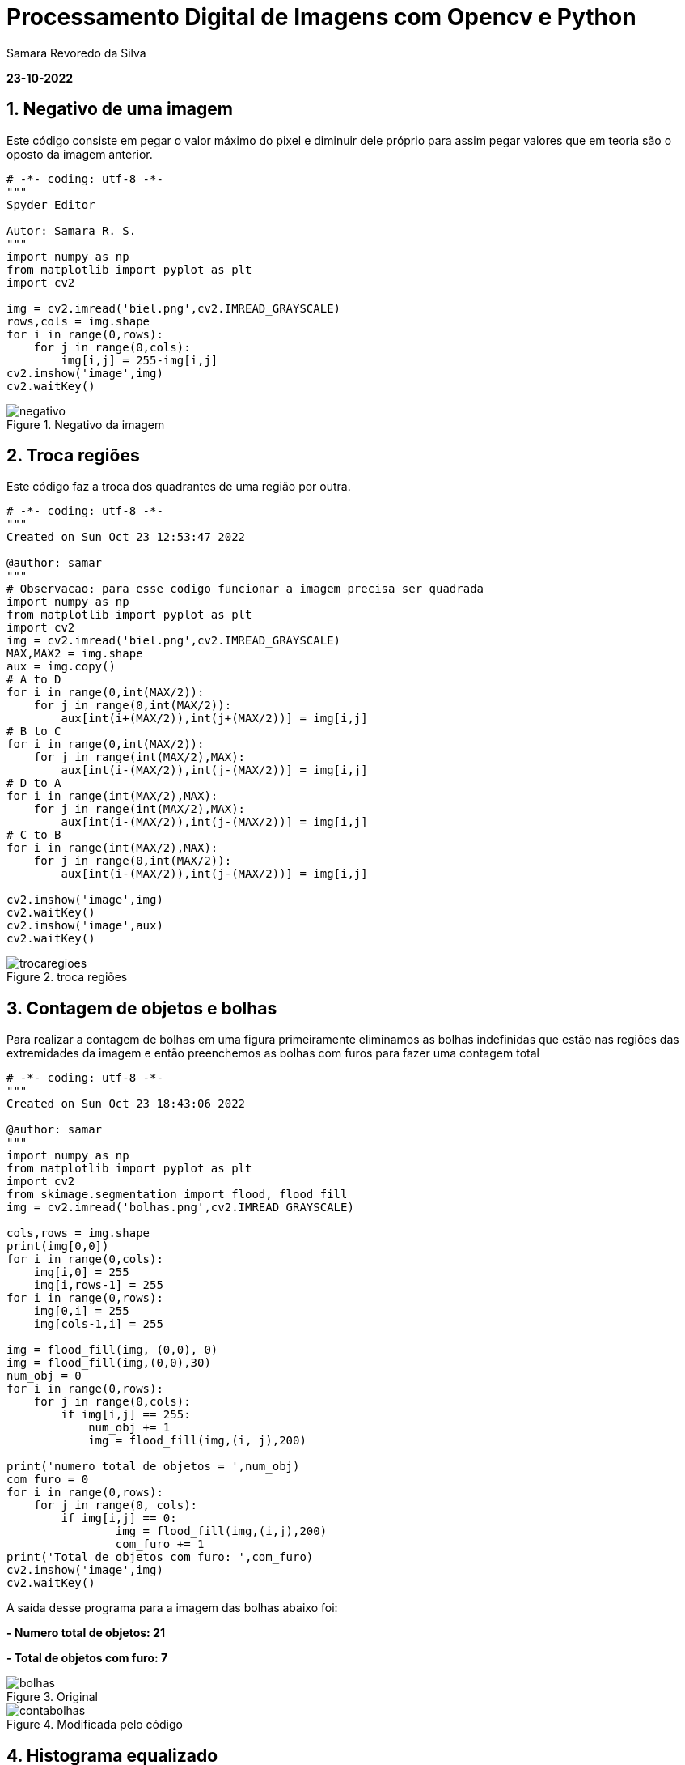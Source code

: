 //
// file: index.adoc
//
= Processamento Digital de Imagens com Opencv e Python

Samara Revoredo da Silva

:sectnums:
:toc: left
:toclevels: 3
:toc!:

*23-10-2022*

== Negativo de uma imagem

Este código consiste em pegar o valor máximo do pixel e diminuir dele próprio para assim pegar valores que em teoria são o oposto da imagem anterior.
[source,ruby]
----
# -*- coding: utf-8 -*-
"""
Spyder Editor

Autor: Samara R. S.
"""
import numpy as np
from matplotlib import pyplot as plt
import cv2

img = cv2.imread('biel.png',cv2.IMREAD_GRAYSCALE)
rows,cols = img.shape
for i in range(0,rows):
    for j in range(0,cols):
        img[i,j] = 255-img[i,j]
cv2.imshow('image',img)
cv2.waitKey()
----

image::imagens/negativo.png[title='Negativo da imagem']

== Troca regiões

Este código faz a troca dos quadrantes de uma região por outra.

[source,ruby]
----
# -*- coding: utf-8 -*-
"""
Created on Sun Oct 23 12:53:47 2022

@author: samar
"""
# Observacao: para esse codigo funcionar a imagem precisa ser quadrada
import numpy as np
from matplotlib import pyplot as plt
import cv2
img = cv2.imread('biel.png',cv2.IMREAD_GRAYSCALE)
MAX,MAX2 = img.shape
aux = img.copy()
# A to D
for i in range(0,int(MAX/2)):
    for j in range(0,int(MAX/2)):
        aux[int(i+(MAX/2)),int(j+(MAX/2))] = img[i,j]
# B to C
for i in range(0,int(MAX/2)):
    for j in range(int(MAX/2),MAX):
        aux[int(i-(MAX/2)),int(j-(MAX/2))] = img[i,j]
# D to A
for i in range(int(MAX/2),MAX):
    for j in range(int(MAX/2),MAX):
        aux[int(i-(MAX/2)),int(j-(MAX/2))] = img[i,j]
# C to B
for i in range(int(MAX/2),MAX):
    for j in range(0,int(MAX/2)):
        aux[int(i-(MAX/2)),int(j-(MAX/2))] = img[i,j]

cv2.imshow('image',img)
cv2.waitKey()
cv2.imshow('image',aux)
cv2.waitKey()
----
image::imagens/trocaregioes.png[title='troca regiões']

== Contagem de objetos e bolhas
Para realizar a contagem de bolhas em uma figura primeiramente eliminamos as bolhas indefinidas que estão nas regiões das extremidades da imagem e então preenchemos as bolhas com furos para fazer uma contagem total
[source,ruby]
----
# -*- coding: utf-8 -*-
"""
Created on Sun Oct 23 18:43:06 2022

@author: samar
"""
import numpy as np
from matplotlib import pyplot as plt
import cv2
from skimage.segmentation import flood, flood_fill
img = cv2.imread('bolhas.png',cv2.IMREAD_GRAYSCALE)

cols,rows = img.shape
print(img[0,0])
for i in range(0,cols):
    img[i,0] = 255
    img[i,rows-1] = 255
for i in range(0,rows):
    img[0,i] = 255
    img[cols-1,i] = 255

img = flood_fill(img, (0,0), 0)
img = flood_fill(img,(0,0),30)
num_obj = 0
for i in range(0,rows):
    for j in range(0,cols):
        if img[i,j] == 255:
            num_obj += 1
            img = flood_fill(img,(i, j),200)

print('numero total de objetos = ',num_obj)
com_furo = 0
for i in range(0,rows):
    for j in range(0, cols):
        if img[i,j] == 0:
                img = flood_fill(img,(i,j),200)
                com_furo += 1
print('Total de objetos com furo: ',com_furo)       
cv2.imshow('image',img)
cv2.waitKey()
----
A saída desse programa para a imagem das bolhas abaixo foi: 

*- Numero total de objetos:  21*

*- Total de objetos com furo:  7*

image::imagens/bolhas.png[title='Original']
image::imagens/contabolhas.png[title='Modificada pelo código']

== Histograma equalizado
[source,ruby]
----
# -*- coding: utf-8 -*-
"""
Created on Sun Oct 23 20:55:49 2022

@author: samar
"""

import cv2
from copy import copy
import numpy as np
from matplotlib import pyplot as plt

img = cv2.imread('biel.png',cv2.IMREAD_GRAYSCALE)
cv2.imshow('image',img)
cv2.waitKey()
hist = cv2.calcHist([img],[0],None,[256],[0,256])
plt.plot(hist)
hist_acum = []
hist_acum.append(int(hist[0]))
for i in hist[1:]:
    hist_acum.append(hist_acum[len(hist_acum)-1]+int(i))
cols,rows = img.shape
for i in range(0,rows):
    for j in range(0,cols):
        img[i,j] = np.round(hist_acum[img[i,j]]*255/(rows*cols))

hist_eq = cv2.calcHist([img],[0],None,[256],[0,256])
plt.plot(hist_eq)
plt.show()
cv2.imshow('image',img)
cv2.waitKey()
----

image::imagens/equalize.png[title='Histograma equalizado']

== Laplaciano do gaussiano
[source,ruby]
----
import cv2
import numpy as np

def menu():
    print("\nPressione a tecla para ativar o filtro:"
          "\na - calcular modulo"
          "\nm - media"
          "\ng - gauss"
          "\nv - vertical"
          "\nh - horizontal"
          "\nl - laplaciano"
          "\nx - laplaciano do gaussiano"
          "\nesc - sair\n")

media = np.ones([3,3],dtype=np.float32)
gauss = np.array([[1,2,1],
                 [2,4,2],
                 [1,2,1]],dtype=np.float32)
horizontal = np.array([[-1,0,1],
                 [-2,0,2],
                 [-1,0,1]],dtype=np.float32)
vertical = np.array([[-1,-2,-1],
                 [0,0,0],
                 [1,2,1]],dtype=np.float32)
laplacian = np.array([[0,-1,0],
                 [-1,4,-1],
                 [0,-1,0]],dtype=np.float32)
lapgauss = np.array([[0,0,1,0,0],
                     [0,1,2,1,0],
                     [1,2,-16,2,1],
                     [0,1,2,1,0],
                     [0,0,1,0,0]],dtype=np.float32)
mask = media.copy()
img = cv2.imread("biel.png",0)
rows,cols = img.shape
mask = cv2.scaleAdd(mask,1/9.0,np.zeros([3,3],dtype=np.float32))
absolute = True

menu()
case = -1
while True:
    nova = img.copy()
    cv2.flip(nova,1,nova)
    cv2.imshow("entrada", nova)
    nova32 = np.array(nova,dtype=np.float32)
    frameFiltered = cv2.filter2D(nova32,-1,mask,anchor=(1,1))
    if absolute:
        frameFiltered = abs(frameFiltered)
    result = np.array(frameFiltered,dtype=np.uint8)
    cv2.imshow("saida",result)
    case = cv2.waitKey(10)
    if case == ord('a'):
        menu()
        absolute = not absolute
    elif case == ord('m'):
        menu()
        mask = media.copy()
        mask = cv2.scaleAdd(mask,1/9.0,np.zeros([3,3],dtype=np.float32))
    elif case == ord('g'):
        menu()
        mask = gauss.copy()
        mask = cv2.scaleAdd(mask, 1/16.0, np.zeros([3, 3],dtype=np.float32))
    elif case == ord('h'):
        menu()
        mask = horizontal.copy()
    elif case == ord('v'):
        menu()
        mask = vertical.copy()
    elif case == ord('l'):
        menu()
        mask = laplacian.copy()
    elif case == ord('x'):
        menu()
        mask = lapgauss.copy()
    elif case == 27:
        break
    else:
        pass

cv2.destroyAllWindows()
----

image::imagens/lap.png[title='Filtro Laplaciano']
image::imagens/gauss.png[title='Filtro Gauss']
image::imagens/lapgauss.png[title='Filtro Laplaciano-Gaussiano']

== Filtro TiltShift
[source,ruby]
----
# -*- coding: utf-8 -*-
"""
Created on Sun Oct 23 23:00:31 2022

@author: samar
"""
import cv2
import numpy as np

l1 = 0
l2 = 0
d = 0
y = 0
delta = 0

img = cv2.imread("nina.jpg")
img = cv2.cvtColor(img, cv2.COLOR_BGR2HSV).astype("float32")
(h,s,v) = cv2.split(img)
s = s*1.5
s = np.clip(s,0,255)
img = cv2.merge([h,s,v])
img = cv2.cvtColor(img.astype("uint8"), cv2.COLOR_HSV2BGR)
img = np.array(img,dtype=np.float32)


height, width, depth = img.shape

media = np.ones([3,3],dtype=np.float32)
mask = cv2.scaleAdd(media,1/9.0,np.zeros([3,3],dtype=np.float32))
img2 = img.copy()
for i in range(10):
    img2 = cv2.filter2D(img2,-1,mask,anchor=(1,1))

result = np.zeros([height, width, depth])

def sety(l):
    global l1, l2, y, delta
    y = l
    l1 = y - int(delta/2)
    l2 =  y + int(delta/2)
    applyTilt()

def setdelta(l):
    global l1, l2, y, delta
    delta = l
    l1 = y - int(delta/2)
    l2 =  y + int(delta/2)
    applyTilt()

def setd(dv):
    global d
    d = dv
    applyTilt()

def alpha(x, l1, l2, d):
    return (0.5 * (np.tanh((x-l1)/(d+0.0001)) - np.tanh((x-l2)/(d+0.0001))))

def tilt_filter():
    global height, width, l1, l2, d
    array = np.ones([height,width])
    for y in range(height):
        array[y,:] *= alpha(y, l1, l2, d)
    return np.array(array,dtype=np.float32)

def applyTilt():
    global height, width, l1, l2, d, result
    filtro = tilt_filter()

    filtro_negativo = np.ones([height, width], dtype=np.float32) - filtro
    for i in range(depth):
        result[:,:,i] = cv2.multiply(filtro,img[:,:,i])
        result[:,:,i] += cv2.multiply(filtro_negativo,img2[:,:,i])

    cv2.imshow("tilt",np.array(result,dtype=np.uint8))

cv2.imshow("tilt",np.array(img,dtype=np.uint8))
trackbarName = "Y " + str(height)
cv2.createTrackbar(trackbarName,"tilt",l1,height,sety)
trackbarName = "DELTA " + str(height)
cv2.createTrackbar(trackbarName,"tilt",l2,height,setdelta)
trackbarName = "D " + str(100)
cv2.createTrackbar(trackbarName,"tilt",d,100,setd)

cv2.waitKey(0)
cv2.imwrite("tilt.jpg",result)
cv2.destroyAllWindows()

----
image::imagens/tiltshift.png[title='Filtros TiltShift']

== Transformada Discreta de Fourier (DFT) e Filtro Homórfico

Neste exercício foi calculado a transformada discreta de fourier da imagem abaixo e depois foi feito um filtro homórfico para melhorar a iluminação do lugar (foi utilizado uma outra imagem para teste do código pois a que estava sendo pedida no exercício não foi possível baixar)

image::imagens/guerra.png[title='Figura original']

[source,ruby]
----
import cv2
import numpy as np
from math import exp, sqrt
gh, gl, c, d0 = 0, 0, 0, 0
g, cv, dv = 0,0,0

def Filtro():
    global gh, gl, c, d0, complex
    du = np.zeros(complex.shape, dtype=np.float32)
    for u in range(dft_M):
        for v in range(dft_N):
            du[u,v] = sqrt((u-dft_M/2.0)*(u-dft_M/2.0)+(v-dft_N/2.0)*(v-dft_N/2.0))

    du2 = cv2.multiply(du,du) / (d0*d0)
    re = np.exp(- c * du2)
    H = (gh - gl) * (1 - re) + gl

    filtered = cv2.mulSpectrums(complex,H,0)

    filtered = np.fft.ifftshift(filtered)
    filtered = cv2.idft(filtered)
    filtered = cv2.magnitude(filtered[:,:,0], filtered[:,:,1])

    cv2.normalize(filtered,filtered,0, 1, cv2.NORM_MINMAX)
    filtered = np.exp(filtered)
    cv2.normalize(filtered, filtered,0, 1, cv2.NORM_MINMAX)

    cv2.imshow("homomorfico", filtered)

def setgl(g):
    global gl
    gl = g/10.0
    if gl > gh:
        gl = gh-1
        gl = g / 10.0
    Filtro()

def setgh(g):
    global gh
    gh = g/10.0
    if 1 > gh:
        gh = 1
        gh = g / 10.0
    if gl > gh:
        gh = gl + 1
        gh = g / 10.0
    Filtro()

def setc(cv):
    global c
    if cv == 0:
        cv = 1
    c = cv/1000.0
    Filtro()

def setd0(dv):
    global d0
    d0 = dv/10.0
    if d0 == 0:
        d0 = 1
        d0 = dv / 10.0
    Filtro()


img = cv2.imread("guerra.png", 0)
cv2.imshow("original", img)
img = np.float32(img)
height, width = img.shape

dft_M = cv2.getOptimalDFTSize(height)
dft_N = cv2.getOptimalDFTSize(width)
padded = cv2.copyMakeBorder(img, 0, dft_M-height,0,dft_N-width, cv2.BORDER_CONSTANT, 0) + 1
padded = np.log(padded)
complex = cv2.dft(padded,flags=cv2.DFT_COMPLEX_OUTPUT)
complex = np.fft.fftshift(complex)
img_back = 20*np.log(cv2.magnitude(complex[:,:,0],complex[:,:,1]))
cv2.imshow("fft", np.uint8(img_back))
cv2.imshow("DFT", img)

trackbarName = "GL "
cv2.createTrackbar(trackbarName,"DFT",g,100,setgl)
trackbarName = "GH "
cv2.createTrackbar(trackbarName,"DFT",g,100,setgh)
trackbarName = "C "
cv2.createTrackbar(trackbarName,"DFT",cv,100,setc)
trackbarName = "D0 "
cv2.createTrackbar(trackbarName,"DFT",dv,dft_M,setd0)


cv2.waitKey(0)
cv2.destroyAllWindows()
----
Espectro de fourier da frequência da imagem

image::imagens/espectro.png[title='Espectro no domínio da frequência']

Filtro Homórfico para melhorar a iluminação

image::imagens/DFT.png[title='Filtro Homórfico']

== Algoritmo k-means

[source,ruby]
----
import cv2
import numpy as np
import matplotlib.pyplot as plt

image = cv2.imread("nina.jpg")

image1 = cv2.cvtColor(image, cv2.COLOR_BGR2RGB)

pixel_values = image1.reshape((-1, 3))
pixel_values = np.float32(pixel_values)

criteria = (cv2.TERM_CRITERIA_EPS + cv2.TERM_CRITERIA_MAX_ITER, 100, 0.2)

k = 10
_, labels, (centers) = cv2.kmeans(pixel_values, k, None, criteria, 10, cv2.KMEANS_RANDOM_CENTERS)

centers = np.uint8(centers)

labels = labels.flatten()

segmented_image = centers[labels.flatten()]

segmented_image = segmented_image.reshape(image1.shape)

plt.subplot(211),plt.imshow(image1)
plt.title('Image Original'), plt.xticks([]), plt.yticks([])
plt.subplot(212),plt.imshow(segmented_image)
plt.title('Image Segmentée'), plt.xticks([]), plt.yticks([])
plt.show()
----

Resultado do código k-means com 10 rodadas diferentes do algoritmo e iniciando o centro de forma aleatória

image::imagens/kmeans.jpg[title='Kmeans']

